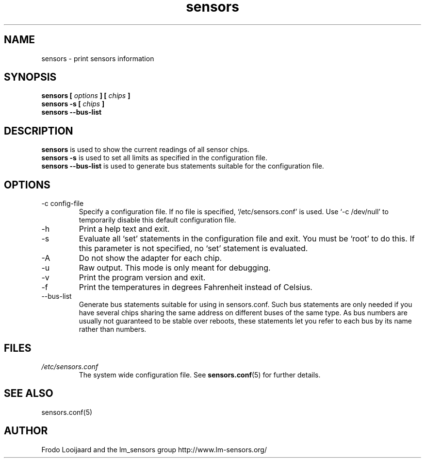 .\" Copyright 1999 Frodo Looijaard <frodol@dds.nl>
.\" Copyright (C) 2007 Jean Delvare <khali@linux-fr.org>
.\" sensors is distributed under the GPL
.\"
.\" Permission is granted to make and distribute verbatim copies of this
.\" manual provided the copyright notice and this permission notice are
.\" preserved on all copies.
.\"
.\" Permission is granted to copy and distribute modified versions of this
.\" manual under the conditions for verbatim copying, provided that the
.\" entire resulting derived work is distributed under the terms of a
.\" permission notice identical to this one
.\" 
.\" Since the Linux kernel and libraries are constantly changing, this
.\" manual page may be incorrect or out-of-date.  The author(s) assume no
.\" responsibility for errors or omissions, or for damages resulting from
.\" the use of the information contained herein.  The author(s) may not
.\" have taken the same level of care in the production of this manual,
.\" which is licensed free of charge, as they might when working
.\" professionally.
.\" 
.\" Formatted or processed versions of this manual, if unaccompanied by
.\" the source, must acknowledge the copyright and authors of this work.
.\"
.TH sensors 1  "September 2007" "lm-sensors 3" "Linux User's Manual"
.SH NAME
sensors \- print sensors information
.SH SYNOPSIS
.B sensors [
.I options
.B ] [
.I chips
.B ]
.br
.B sensors -s [
.I chips
.B ]
.br
.B sensors --bus-list

.SH DESCRIPTION
.B sensors
is used to show the current readings of all sensor chips.
.br
.B sensors -s
is used to set all limits as specified in the configuration file.
.br
.B sensors --bus-list
is used to generate bus statements suitable for the configuration file.

.SH OPTIONS
.IP "-c config-file"
Specify a configuration file. If no file is specified, `/etc/sensors.conf'
is used. Use `-c /dev/null' to temporarily disable this default configuration
file.
.IP -h
Print a help text and exit.
.IP -s
Evaluate all `set' statements in the configuration file and exit. You must
be `root' to do this. If this parameter is not specified, no `set' statement
is evaluated.
.IP -A
Do not show the adapter for each chip.
.IP -u
Raw output. This mode is only meant for debugging.
.IP -v
Print the program version and exit.
.IP -f
Print the temperatures in degrees Fahrenheit instead of Celsius.
.IP --bus-list
Generate bus statements suitable for using in sensors.conf. Such bus statements
are only needed if you have several chips sharing the same address on different
buses of the same type. As bus numbers are usually not guaranteed to be stable
over reboots, these statements let you refer to each bus by its name rather
than numbers.
.SH FILES
.I /etc/sensors.conf
.RS
The system wide configuration file. See
.BR sensors.conf (5)
for further details.
.RE

.SH SEE ALSO
sensors.conf(5)

.SH AUTHOR
Frodo Looijaard and the lm_sensors group
http://www.lm-sensors.org/


